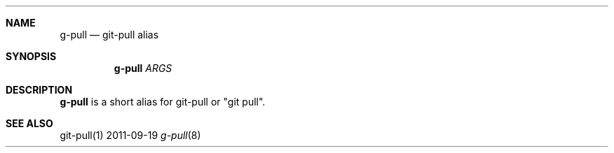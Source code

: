 .Dd 2011-09-19
.Dt g-pull 8
.Sh NAME
.Nm g-pull
.Nd "git-pull alias"
.Sh SYNOPSIS
.Nm g-pull
.Ar ARGS
.Sh DESCRIPTION
.Nm g-pull
is a short alias for git-pull or "git pull".
.Sh SEE ALSO
git-pull(1)
